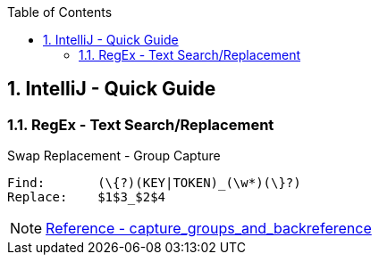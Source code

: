 :toc:
:toclevels: 3
:sectnums: 3
:sectnumlevels: 3
:icons: font
:source-highlighter: rouge
== IntelliJ - Quick Guide


=== RegEx - Text Search/Replacement

.Swap Replacement - Group Capture
----
Find:       (\{?)(KEY|TOKEN)_(\w*)(\}?)
Replace:    $1$3_$2$4
----


NOTE: https://www.jetbrains.com/help/idea/tutorial-finding-and-replacing-text-using-regular-expressions.html#capture_groups_and_backreference[Reference - capture_groups_and_backreference]
